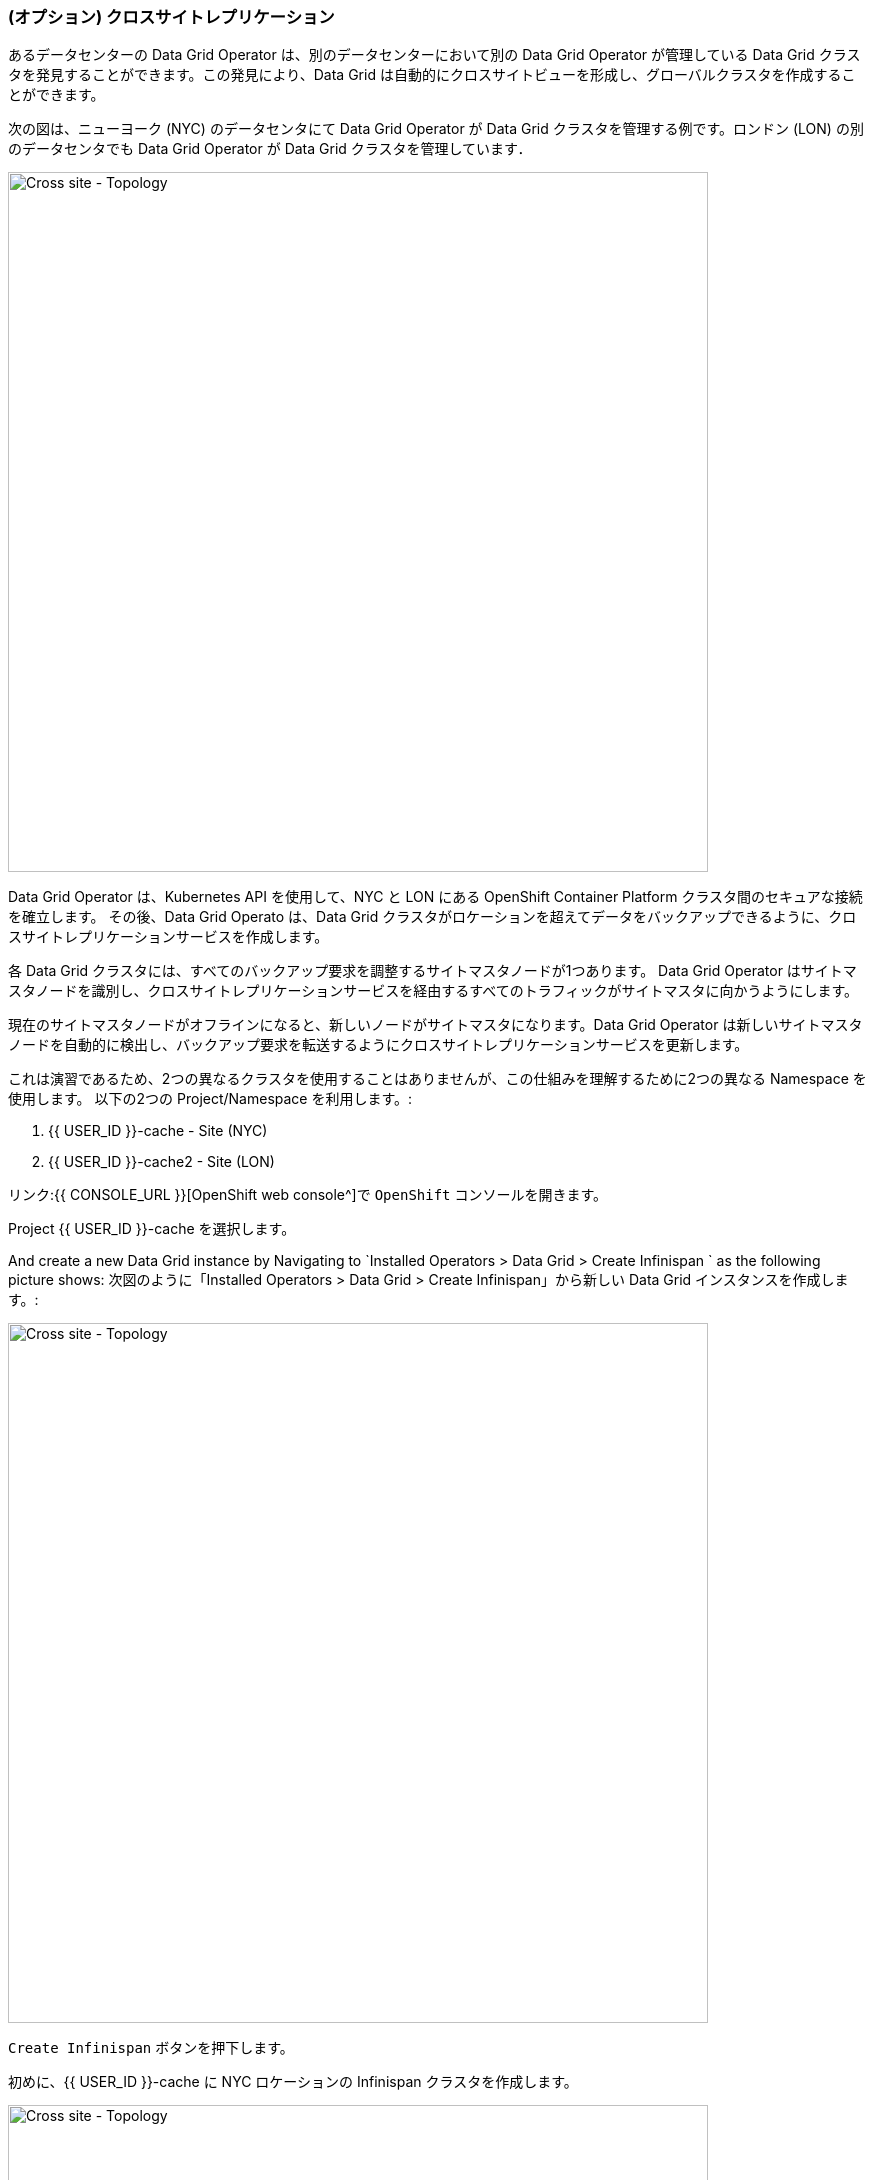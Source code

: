 === (オプション) クロスサイトレプリケーション

あるデータセンターの Data Grid Operator は、別のデータセンターにおいて別の Data Grid Operator が管理している Data Grid クラスタを発見することができます。この発見により、Data Grid は自動的にクロスサイトビューを形成し、グローバルクラスタを作成することができます。

次の図は、ニューヨーク (NYC) のデータセンタにて Data Grid Operator が Data Grid クラスタを管理する例です。ロンドン (LON) の別のデータセンタでも Data Grid Operator が Data Grid クラスタを管理しています．

image::xsite-rhdg.png[Cross site - Topology, 700]


Data Grid Operator は、Kubernetes API を使用して、NYC と LON にある OpenShift Container Platform クラスタ間のセキュアな接続を確立します。
その後、Data Grid Operato は、Data Grid クラスタがロケーションを超えてデータをバックアップできるように、クロスサイトレプリケーションサービスを作成します。

各 Data Grid クラスタには、すべてのバックアップ要求を調整するサイトマスタノードが1つあります。
Data Grid Operator はサイトマスタノードを識別し、クロスサイトレプリケーションサービスを経由するすべてのトラフィックがサイトマスタに向かうようにします。

現在のサイトマスタノードがオフラインになると、新しいノードがサイトマスタになります。Data Grid Operator は新しいサイトマスタノードを自動的に検出し、バックアップ要求を転送するようにクロスサイトレプリケーションサービスを更新します。

これは演習であるため、2つの異なるクラスタを使用することはありませんが、この仕組みを理解するために2つの異なる Namespace を使用します。
以下の2つの Project/Namespace を利用します。:

<1> {{ USER_ID }}-cache - Site (NYC)
<2> {{ USER_ID }}-cache2 - Site (LON)


リンク:{{ CONSOLE_URL }}[OpenShift web console^]で `OpenShift` コンソールを開きます。

Project {{ USER_ID }}-cache を選択します。

And create a new Data Grid instance by Navigating to `Installed Operators > Data Grid > Create Infinispan ` as the following picture shows:
次図のように「Installed Operators > Data Grid > Create Infinispan」から新しい Data Grid インスタンスを作成します。:

image::create-infinispan.png[Cross site - Topology, 700]

`Create Infinispan` ボタンを押下します。

初めに、{{ USER_ID }}-cache に NYC ロケーションの Infinispan クラスタを作成します。

image::xsite-nyc-yaml.png[Cross site - Topology, 700]

以下の YAML をコピーして、上図のように `Create` を押します。:

[source, yaml, role="copypaste"]
----
apiVersion: infinispan.org/v1
kind: Infinispan
metadata:
  name: example-nyc
spec:
  replicas: 2
  logging:
    categories:
      org.jgroups.protocols.TCP: error
      org.jgroups.protocols.relay.RELAY2: error
  service:
    container:
      storage: 1Gi
    sites:
      local:
        expose:
          type: ClusterIP
        name: NYC
      locations:
        - clusterName: example-lon
          name: LON
          namespace: {{ USER_ID }}-cache2
          secretName: lon-token
          url: 'infinispan+xsite://example-lon-site.{{ USER_ID }}-cache2.svc:7900'    
    type: DataGrid
----


次に、プロジェクト `{{ USER_ID }}-cache2` の LON サイトでも同じことをしてみましょう。:

image::xsite-lon-yaml.png[Cross site - Topology, 700]

以下の YAML を読み込んで、上図のように `Create` を押します。:


[source, yaml, role="copypaste"]
----
apiVersion: infinispan.org/v1
kind: Infinispan
metadata:
  name: example-lon
spec:
  replicas: 2
  logging:
    categories:
      org.jgroups.protocols.TCP: error
      org.jgroups.protocols.relay.RELAY2: error
  service:
    container:
      storage: 1Gi
    sites:
      local:
        expose:
          type: ClusterIP
        name: LON
      locations:
        - clusterName: example-nyc
          name: NYC
          namespace: {{ USER_ID }}-cache
          secretName: lon-token
          url: 'infinispan+xsite://example-nyc-site.{{ USER_ID }}-cache.svc:7900'    
    type: DataGrid    
----

クラスタが Operator 経由でプロビジョニングを開始すると以下のように表示されるはずです。:

image::xsite-nyc-screenshot.png[Cross site - Topology, 700]

クラスタ名をクリックし `YAML` をクリックします。この YAML にはカスタムリソースの詳細が表示されますが、最も重要なのはそのステータスです。

image::xsite-nyc-status-yaml.png[Cross site - Topology, 700]


YAML の一番下までスクロールして、status タグをチェックします

[source, yaml, role="copypaste"]
----
status:
  conditions:
    - status: 'True'
      type: PreliminaryChecksPassed
    - message: 'View: example-nyc-0-63972,example-nyc-1-45654'
      status: 'True'
      type: WellFormed
    - message: 'Cross-Site view: LON'
      status: 'True'
      type: CrossSiteViewFormed
  podStatus:
    ready:
      - example-nyc-1
      - example-nyc-2
  statefulSetName: example-nyc
----

クロスサイトレプリケーションの設定ができたので、バックアップで Replicated Cache を作成し、いくつかのデータをロードしてその動作を確認してみよう。
ロンドン（LON）をプライマリーサイト、ニューヨーク（NYC）をセカンダリーサイトとしています。


この演習問題は、前の演習問題からの積み重ねです。自分自身に挑戦してください。

- LoadBalancer を両方のサイトクラスタに追加する。
- 両方のサイトの LoadBalancer アドレスを取得する。
- 両方のサイトのユーザ開発者のパスワードを取得する。

もし、解決策が分からないようでしたら、以下のコマンドをご覧ください。


*Solution*
[source, bash]
----
# change to the project
oc project {{ USER_ID }}-cache2

# get the console url for site LON
echo "https://$(oc get services | grep example-lon-external | awk '{ print $4 }'):11222"

# get the password for user developer to login to the console
echo "$(oc get secret example-lon-generated-secret -o jsonpath="{.data.identities\.yaml}" | base64 --decode | grep password | awk '{ print $2 }' )"
----

詳細がわかったところで、コンソールを開いてクロスサイトキャッシュを設定してみましょう。

image::dg8_createcache_console.png[Create cache, 700]

`Create cache` を押すと、以下のようなフォームが表示されます。フィールド `Provide Cache configuration` に以下の XML を追加して create を押します。:

image::dg8_createcacheform_console.png[Create cache, 700]

[source, xml]
----
<infinispan>
  <cache-container>
    <distributed-cache name="xsiteCache"> <1> 
      <encoding media-type="application/x-protostream"/> <2> 
      <backups>
        <backup site="NYC" strategy="SYNC"> <3> 
          <take-offline min-wait="120000"/> <4>
        </backup>
      </backups>
    </distributed-cache>
  </cache-container>
</infinispan>
----

<1> キャッシュ名
<2> キャッシュのメディアタイプ。XML、JSON、Java Serialization などから選択できます。
<3> ここでは、NYCをバックアップとして定義し、同期的であることを指定します。
<4> クラスタが動作していない場合は、指定された時間待ってからオフラインにします。

NYC サイトにも同じような設定をします。

[source, bash]
----
# change to the project
oc project {{ USER_ID }}-cache

# get the console url for site NYC
echo "https://$(oc get services | grep example-nyc-external | awk '{ print $4 }'):11222"

# get the password for user developer to login to the console
echo "$(oc get secret example-nyc-generated-secret -o jsonpath="{.data.identities\.yaml}" | base64 --decode | grep password | awk '{ print $2 }' )"
----


次の XML を使用して、再度キャッシュを作成する手順を繰り返します。今回は LON がバックアップサイトです。

[source, xml]
----
<infinispan>
  <cache-container>
    <replicated-cache name="xsiteCache">
      <encoding media-type="application/x-protostream"/>
      <backups>
        <backup site="LON" strategy="ASYNC" >
          <take-offline min-wait="120000"/>
        </backup>
      </backups>
    </replicated-cache>
  </cache-container>
</infinispan>

----

いくつかのエントリーを作ってみましょう。
エントリーを追加するには、メインコンソールページにおいて `xsiteCache` を押し、下図のように `Add Entry` を押します。キーは `1`、値は `Coffee` とします。

image::dg8_createentry_console.png[Create cache, 700]

NYC コンソールに行き、キャッシュの詳細サイトをチェックすると、下の画像のようなエントリーが表示されるはずです。

image::dg8_createentryoutput_console.png[Create cache, 700]


これでキャッシュが作成されたので、ウェブコンソールをブラウズすると、両方のクラスタに `xsiteCache` というキャッシュ名が表示されているはずです。

いずれかのクラスタのコンソールにアクセスすれば、エントリーを見ることができるはずだ。

=== まとめ
<1> つの異なるネームスペースに2つのサイトを作成。
<2> Data Grid Operator を使ってカスタムリソースを OpenShift にデプロイ。
<3> サービスを外部に公開。
<4> 2つのサイトにレプリケートされたキャッシュを作成。
<5> キャッシュにデータをロードし、どのようにレプリケートされるかを確認。キャッシュにデータをロードし、どのようにレプリケートされるかを確認。

これでクロスサイトレプリケーションの演習問題は完了です。
